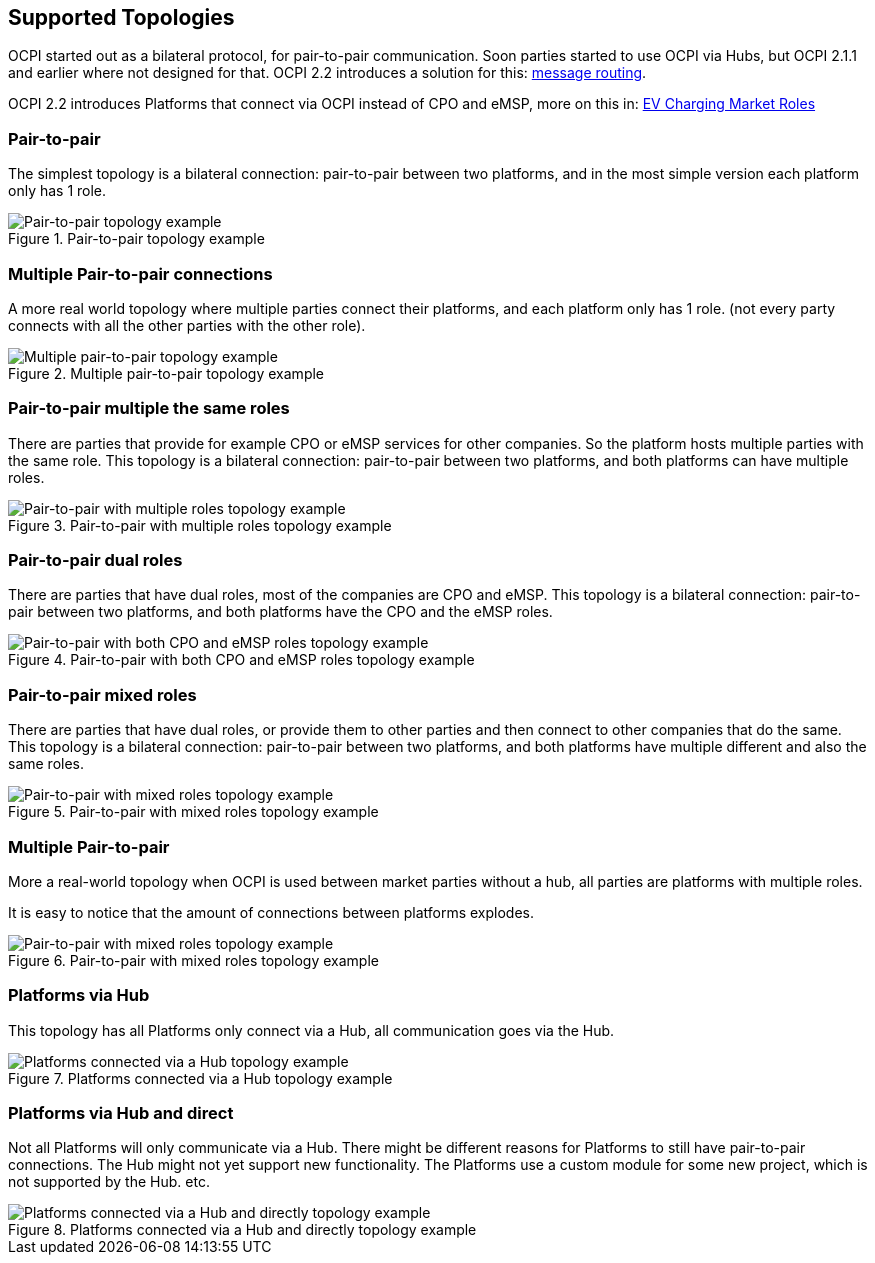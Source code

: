 [[supported_topologies]]
== Supported Topologies

OCPI started out as a bilateral protocol, for pair-to-pair communication.
Soon parties started to use OCPI via Hubs, but OCPI 2.1.1 and earlier where not designed for that.
OCPI 2.2 introduces a solution for this: <<transport_and_format.asciidoc#transport_and_format_message_routing,message routing>>.

OCPI 2.2 introduces Platforms that connect via OCPI instead of CPO and eMSP, more on this in: <<terminology.asciidoc#terminology_roles,EV Charging Market Roles>>

=== Pair-to-pair

The simplest topology is a bilateral connection: pair-to-pair between two platforms,
and in the most simple version each platform only has 1 role.

.Pair-to-pair topology example
image::images/architecture_direct.svg[Pair-to-pair topology example]


=== Multiple Pair-to-pair connections

A more real world topology where multiple parties connect their platforms,
and each platform only has 1 role.
(not every party connects with all the other parties with the other role).

.Multiple pair-to-pair topology example
image::images/architecture_multiple_direct_modified.svg[Multiple pair-to-pair topology example]


=== Pair-to-pair multiple the same roles

There are parties that provide for example CPO or eMSP services for other companies.
So the platform hosts multiple parties with the same role.
This topology is a bilateral connection: pair-to-pair between two platforms,
and both platforms can have multiple roles.

.Pair-to-pair with multiple roles topology example
image::images/architecture_platform_same_direct.svg[Pair-to-pair with multiple roles topology example]


=== Pair-to-pair dual roles

There are parties that have dual roles, most of the companies are CPO and eMSP.
This topology is a bilateral connection: pair-to-pair between two platforms,
and both platforms have the CPO and the eMSP roles.

.Pair-to-pair with both CPO and eMSP roles topology example
image::images/architecture_platform_dual_direct.svg[Pair-to-pair with both CPO and eMSP roles topology example]


=== Pair-to-pair mixed roles

There are parties that have dual roles, or provide them to other parties and then connect to other companies that do the same.
This topology is a bilateral connection: pair-to-pair between two platforms,
and both platforms have multiple different and also the same roles.

.Pair-to-pair with mixed roles topology example
image::images/architecture_platform_mixed_direct.svg[Pair-to-pair with mixed roles topology example]


=== Multiple Pair-to-pair

More a real-world topology when OCPI is used between market parties without a hub, all parties are platforms with multiple roles.

It is easy to notice that the amount of connections between platforms explodes.

.Pair-to-pair with mixed roles topology example
image::images/architecture_mutiple_platform_direct_modified.svg[Pair-to-pair with mixed roles topology example]


=== Platforms via Hub

This topology has all Platforms only connect via a Hub, all communication goes via the Hub.

.Platforms connected via a Hub topology example
image::images/architecture_hub_simple_modified.svg[Platforms connected via a Hub topology example]

=== Platforms via Hub and direct

Not all Platforms will only communicate via a Hub.
There might be different reasons for Platforms to still have pair-to-pair connections.
The Hub might not yet support new functionality.
The Platforms use a custom module for some new project, which is not supported by the Hub.
etc.

.Platforms connected via a Hub and directly topology example
image::images/architecture_hub_and_direct_modified.svg[Platforms connected via a Hub and directly topology example]
